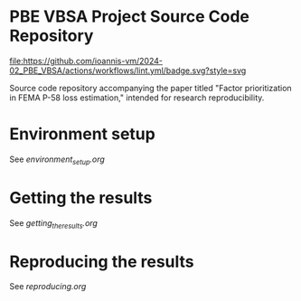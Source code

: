 * PBE VBSA Project Source Code Repository

[[https://github.com/ioannis-vm/2024-02_PBE_VBSA/actions/workflows/lint.yml/badge.svg][file:https://github.com/ioannis-vm/2024-02_PBE_VBSA/actions/workflows/lint.yml/badge.svg?style=svg]]

Source code repository accompanying the paper titled "Factor prioritization in FEMA P-58 loss estimation," intended for research reproducibility.

* Environment setup

See [[environment_setup.org][environment_setup.org]]

* Getting the results

See [[getting_the_results.org][getting_the_results.org]]

* Reproducing the results

See [[reproducing.org][reproducing.org]]
